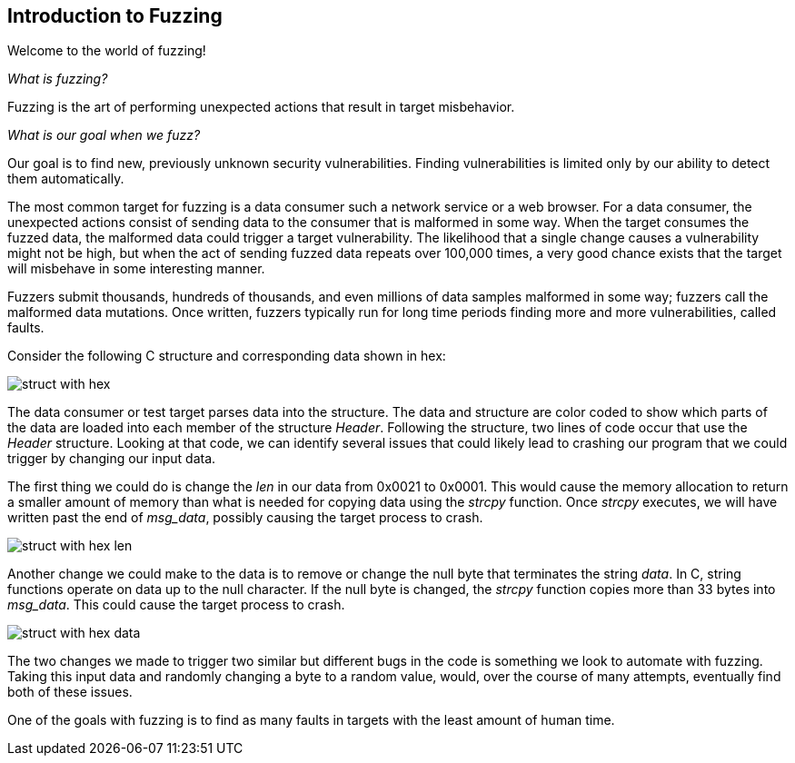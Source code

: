 :images: ./images
:peachweb: Peach Web Interface
:peachcomd: Peach Command Line Interface
:peachug: Peach User Guide

<<<
[[Intro_to_FuzzingBrand_new_items]]
== Introduction to Fuzzing

Welcome to the world of fuzzing!

_What is fuzzing?_

Fuzzing is the art of performing unexpected actions that result in target misbehavior.

_What is our goal when we fuzz?_

Our goal is to find new, previously unknown security vulnerabilities. Finding vulnerabilities is limited only by our ability to detect them automatically.

The most common target for fuzzing is a data consumer such a network service or a web browser. For a data consumer, the unexpected actions consist of sending data to the consumer that is malformed in some way. When the target consumes the fuzzed data, the malformed data could trigger a target vulnerability. The likelihood that a single change causes a vulnerability might not be high, but when the act of sending fuzzed data repeats over 100,000 times, a very good chance exists that the target will misbehave in some interesting manner.

Fuzzers submit thousands, hundreds of thousands, and even millions of data samples malformed in some way; fuzzers call the malformed data mutations. Once written, fuzzers typically run for long time periods finding more and more vulnerabilities, called faults.

Consider the following C structure and corresponding data shown in hex:

image::{images}/struct_with_hex.png[]

The data consumer or test target parses data into the structure. The data and structure are color coded to show which parts of the data are loaded into each member of the structure _Header_. Following the structure, two lines of code occur that use the _Header_ structure. Looking at that code, we can identify several issues that could likely lead to crashing our program that we could trigger by changing our input data.

The first thing we could do is change the _len_ in our data from 0x0021 to 0x0001. This would cause the memory allocation to return a smaller amount of memory than what is needed for copying data using the _strcpy_ function. Once _strcpy_ executes, we will have written past the end of _msg_data_, possibly causing the target process to crash.

image::{images}/struct_with_hex_len.png[]

Another change we could make to the data is to remove or change the null byte that terminates the string _data_. In C, string functions operate on data up to the null character. If the null byte is changed, the _strcpy_ function  copies more than 33 bytes into _msg_data_. This could cause the target process to crash.

image::{images}/struct_with_hex_data.png[]

The two changes we made to trigger two similar but different bugs in the code is something we look to automate with fuzzing. Taking this input data and randomly changing a byte to a random value, would, over the course of many attempts, eventually find both of these issues.

One of the goals with fuzzing is to find as many faults in targets with the least amount of human time.
